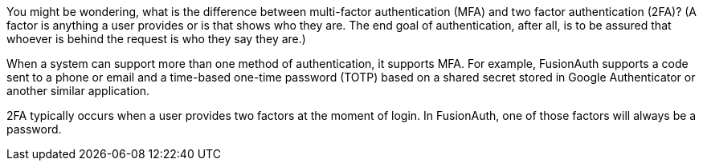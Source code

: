 You might be wondering, what is the difference between multi-factor authentication (MFA) and two factor authentication (2FA)? (A factor is anything a user provides or is that shows who they are. The end goal of authentication, after all, is to be assured that whoever is behind the request is who they say they are.)

When a system can support more than one method of authentication, it supports MFA. For example, FusionAuth supports a code sent to a phone or email and a time-based one-time password (TOTP) based on a shared secret stored in Google Authenticator or another similar application.

2FA typically occurs when a user provides two factors at the moment of login. In FusionAuth, one of those factors will always be a password. 
